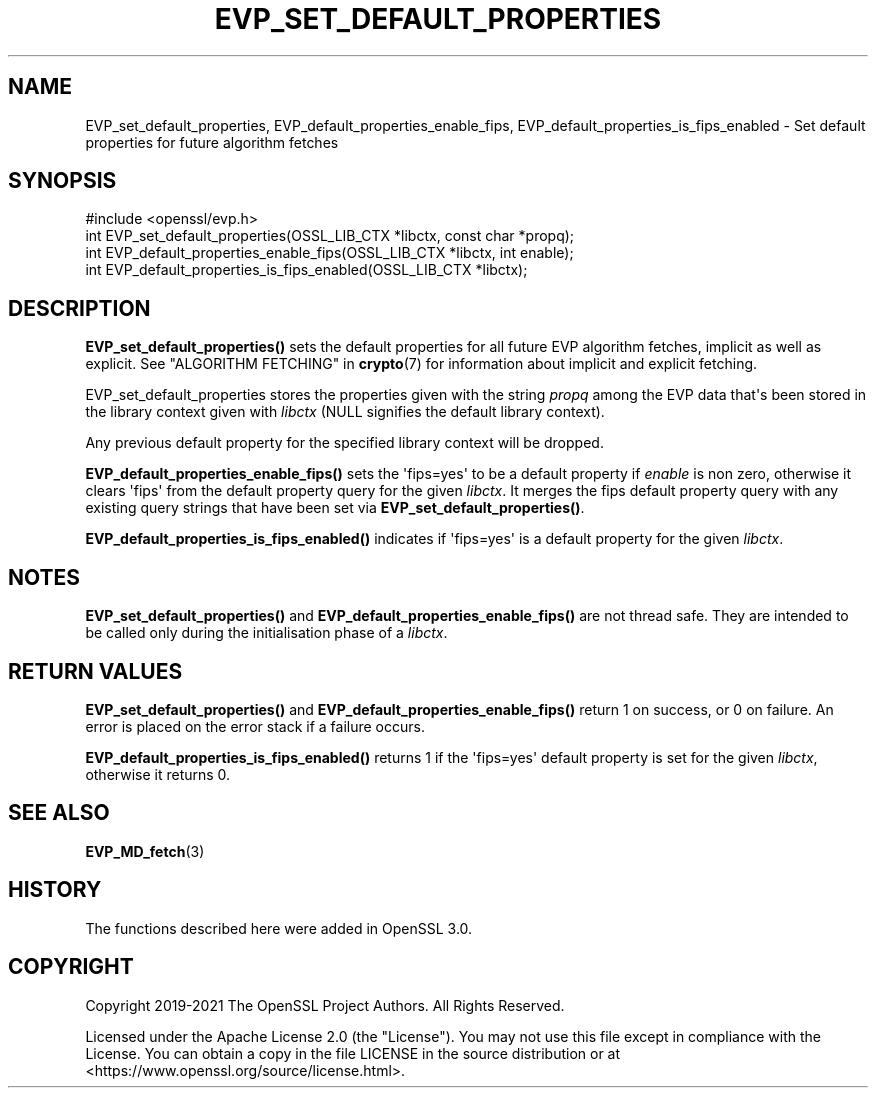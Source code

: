 .\" -*- mode: troff; coding: utf-8 -*-
.\" Automatically generated by Pod::Man v6.0.2 (Pod::Simple 3.45)
.\"
.\" Standard preamble:
.\" ========================================================================
.de Sp \" Vertical space (when we can't use .PP)
.if t .sp .5v
.if n .sp
..
.de Vb \" Begin verbatim text
.ft CW
.nf
.ne \\$1
..
.de Ve \" End verbatim text
.ft R
.fi
..
.\" \*(C` and \*(C' are quotes in nroff, nothing in troff, for use with C<>.
.ie n \{\
.    ds C` ""
.    ds C' ""
'br\}
.el\{\
.    ds C`
.    ds C'
'br\}
.\"
.\" Escape single quotes in literal strings from groff's Unicode transform.
.ie \n(.g .ds Aq \(aq
.el       .ds Aq '
.\"
.\" If the F register is >0, we'll generate index entries on stderr for
.\" titles (.TH), headers (.SH), subsections (.SS), items (.Ip), and index
.\" entries marked with X<> in POD.  Of course, you'll have to process the
.\" output yourself in some meaningful fashion.
.\"
.\" Avoid warning from groff about undefined register 'F'.
.de IX
..
.nr rF 0
.if \n(.g .if rF .nr rF 1
.if (\n(rF:(\n(.g==0)) \{\
.    if \nF \{\
.        de IX
.        tm Index:\\$1\t\\n%\t"\\$2"
..
.        if !\nF==2 \{\
.            nr % 0
.            nr F 2
.        \}
.    \}
.\}
.rr rF
.\"
.\" Required to disable full justification in groff 1.23.0.
.if n .ds AD l
.\" ========================================================================
.\"
.IX Title "EVP_SET_DEFAULT_PROPERTIES 3ossl"
.TH EVP_SET_DEFAULT_PROPERTIES 3ossl 2024-06-04 3.3.1 OpenSSL
.\" For nroff, turn off justification.  Always turn off hyphenation; it makes
.\" way too many mistakes in technical documents.
.if n .ad l
.nh
.SH NAME
EVP_set_default_properties, EVP_default_properties_enable_fips,
EVP_default_properties_is_fips_enabled
\&\- Set default properties for future algorithm fetches
.SH SYNOPSIS
.IX Header "SYNOPSIS"
.Vb 1
\& #include <openssl/evp.h>
\&
\& int EVP_set_default_properties(OSSL_LIB_CTX *libctx, const char *propq);
\& int EVP_default_properties_enable_fips(OSSL_LIB_CTX *libctx, int enable);
\& int EVP_default_properties_is_fips_enabled(OSSL_LIB_CTX *libctx);
.Ve
.SH DESCRIPTION
.IX Header "DESCRIPTION"
\&\fBEVP_set_default_properties()\fR sets the default properties for all
future EVP algorithm fetches, implicit as well as explicit. See
"ALGORITHM FETCHING" in \fBcrypto\fR\|(7) for information about implicit and explicit
fetching.
.PP
EVP_set_default_properties stores the properties given with the string
\&\fIpropq\fR among the EVP data that\*(Aqs been stored in the library context
given with \fIlibctx\fR (NULL signifies the default library context).
.PP
Any previous default property for the specified library context will
be dropped.
.PP
\&\fBEVP_default_properties_enable_fips()\fR sets the \*(Aqfips=yes\*(Aq to be a default property
if \fIenable\fR is non zero, otherwise it clears \*(Aqfips\*(Aq from the default property
query for the given \fIlibctx\fR. It merges the fips default property query with any
existing query strings that have been set via \fBEVP_set_default_properties()\fR.
.PP
\&\fBEVP_default_properties_is_fips_enabled()\fR indicates if \*(Aqfips=yes\*(Aq is a default
property for the given \fIlibctx\fR.
.SH NOTES
.IX Header "NOTES"
\&\fBEVP_set_default_properties()\fR and  \fBEVP_default_properties_enable_fips()\fR are not
thread safe. They are intended to be called only during the initialisation
phase of a \fIlibctx\fR.
.SH "RETURN VALUES"
.IX Header "RETURN VALUES"
\&\fBEVP_set_default_properties()\fR and  \fBEVP_default_properties_enable_fips()\fR return 1
on success, or 0 on failure. An error is placed on the error stack if a
failure occurs.
.PP
\&\fBEVP_default_properties_is_fips_enabled()\fR returns 1 if the \*(Aqfips=yes\*(Aq default
property is set for the given \fIlibctx\fR, otherwise it returns 0.
.SH "SEE ALSO"
.IX Header "SEE ALSO"
\&\fBEVP_MD_fetch\fR\|(3)
.SH HISTORY
.IX Header "HISTORY"
The functions described here were added in OpenSSL 3.0.
.SH COPYRIGHT
.IX Header "COPYRIGHT"
Copyright 2019\-2021 The OpenSSL Project Authors. All Rights Reserved.
.PP
Licensed under the Apache License 2.0 (the "License").  You may not use
this file except in compliance with the License.  You can obtain a copy
in the file LICENSE in the source distribution or at
<https://www.openssl.org/source/license.html>.
